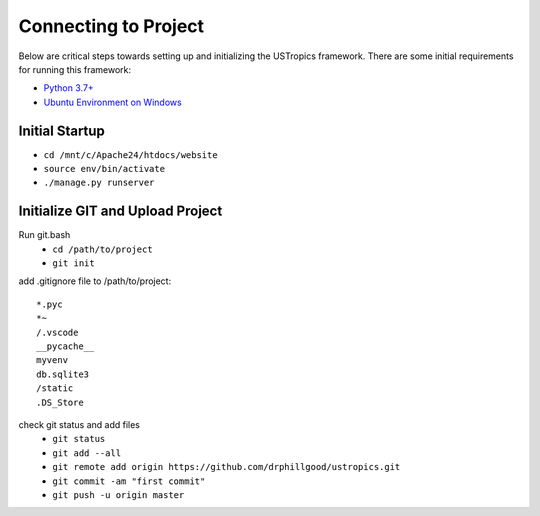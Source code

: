 ######################
Connecting to Project
######################

Below are critical steps towards setting up and initializing the USTropics framework. There are some initial requirements for running this framework:

* `Python 3.7+
  <http://docs.django-cms.org/en/latest/#software-version-requirements-and-release-notes>`_

* `Ubuntu Environment on Windows
  <https://www.microsoft.com/en-us/p/ubuntu/9nblggh4msv6?activetab=pivot:overviewtab>`_

****************
Initial Startup
****************

.. Run Ubuntu.exe::
* ``cd /mnt/c/Apache24/htdocs/website``
* ``source env/bin/activate``
* ``./manage.py runserver``

**********************************
Initialize GIT and Upload Project
**********************************

Run git.bash
  * ``cd /path/to/project``
  * ``git init``

add .gitignore file to /path/to/project::

  *.pyc
  *~
  /.vscode
  __pycache__
  myvenv
  db.sqlite3
  /static
  .DS_Store

check git status and add files
  * ``git status``
  * ``git add --all``
  * ``git remote add origin https://github.com/drphillgood/ustropics.git``
  * ``git commit -am "first commit"``
  * ``git push -u origin master``
